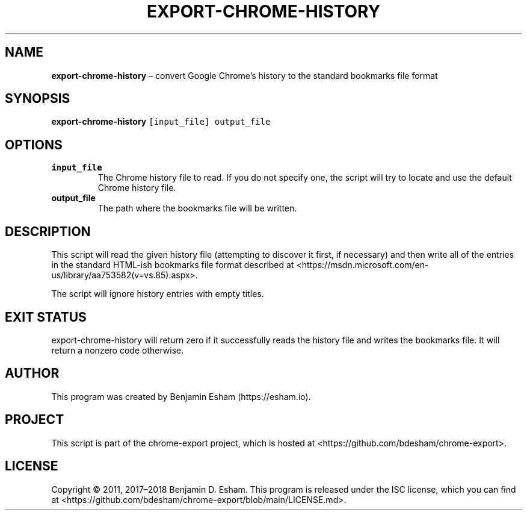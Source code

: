 .\" Automatically generated by Pandoc 2.9.2.1
.\"
.TH "EXPORT-CHROME-HISTORY" "1" "" "chrome-export" ""
.hy
.SH NAME
.PP
\f[B]export-chrome-history\f[R] \[en] convert Google Chrome\[cq]s
history to the standard bookmarks file format
.SH SYNOPSIS
.PP
\f[B]export-chrome-history\f[R] \f[C][input_file] output_file\f[R]
.SH OPTIONS
.TP
\f[B]\f[CB]input_file\f[B]\f[R]
The Chrome history file to read.
If you do not specify one, the script will try to locate and use the
default Chrome history file.
.TP
\f[B]\f[CB]output_file\f[B]\f[R]
The path where the bookmarks file will be written.
.SH DESCRIPTION
.PP
This script will read the given history file (attempting to discover it
first, if necessary) and then write all of the entries in the standard
HTML-ish bookmarks file format described at
<https://msdn.microsoft.com/en-us/library/aa753582(v=vs.85).aspx>.
.PP
The script will ignore history entries with empty titles.
.SH EXIT STATUS
.PP
export-chrome-history will return zero if it successfully reads the
history file and writes the bookmarks file.
It will return a nonzero code otherwise.
.SH AUTHOR
.PP
This program was created by Benjamin Esham (https://esham.io).
.SH PROJECT
.PP
This script is part of the chrome-export project, which is hosted at
<https://github.com/bdesham/chrome-export>.
.SH LICENSE
.PP
Copyright \[co] 2011, 2017\[en]2018 Benjamin D.\ Esham.
This program is released under the ISC license, which you can find at
<https://github.com/bdesham/chrome-export/blob/main/LICENSE.md>.
